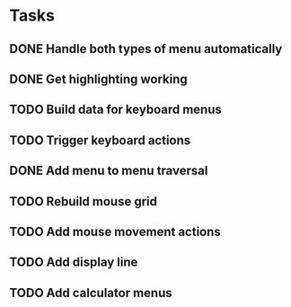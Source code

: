 * Tasks
** DONE Handle both types of menu automatically
   CLOSED: [2021-11-20 Sat 11:33]
** DONE Get highlighting working
   CLOSED: [2021-11-21 Sun 12:24]
** TODO Build data for keyboard menus
** TODO Trigger keyboard actions
** DONE Add menu to menu traversal
   CLOSED: [2021-11-25 Thu 17:19]
** TODO Rebuild mouse grid
** TODO Add mouse movement actions
** TODO Add display line
** TODO Add calculator menus
